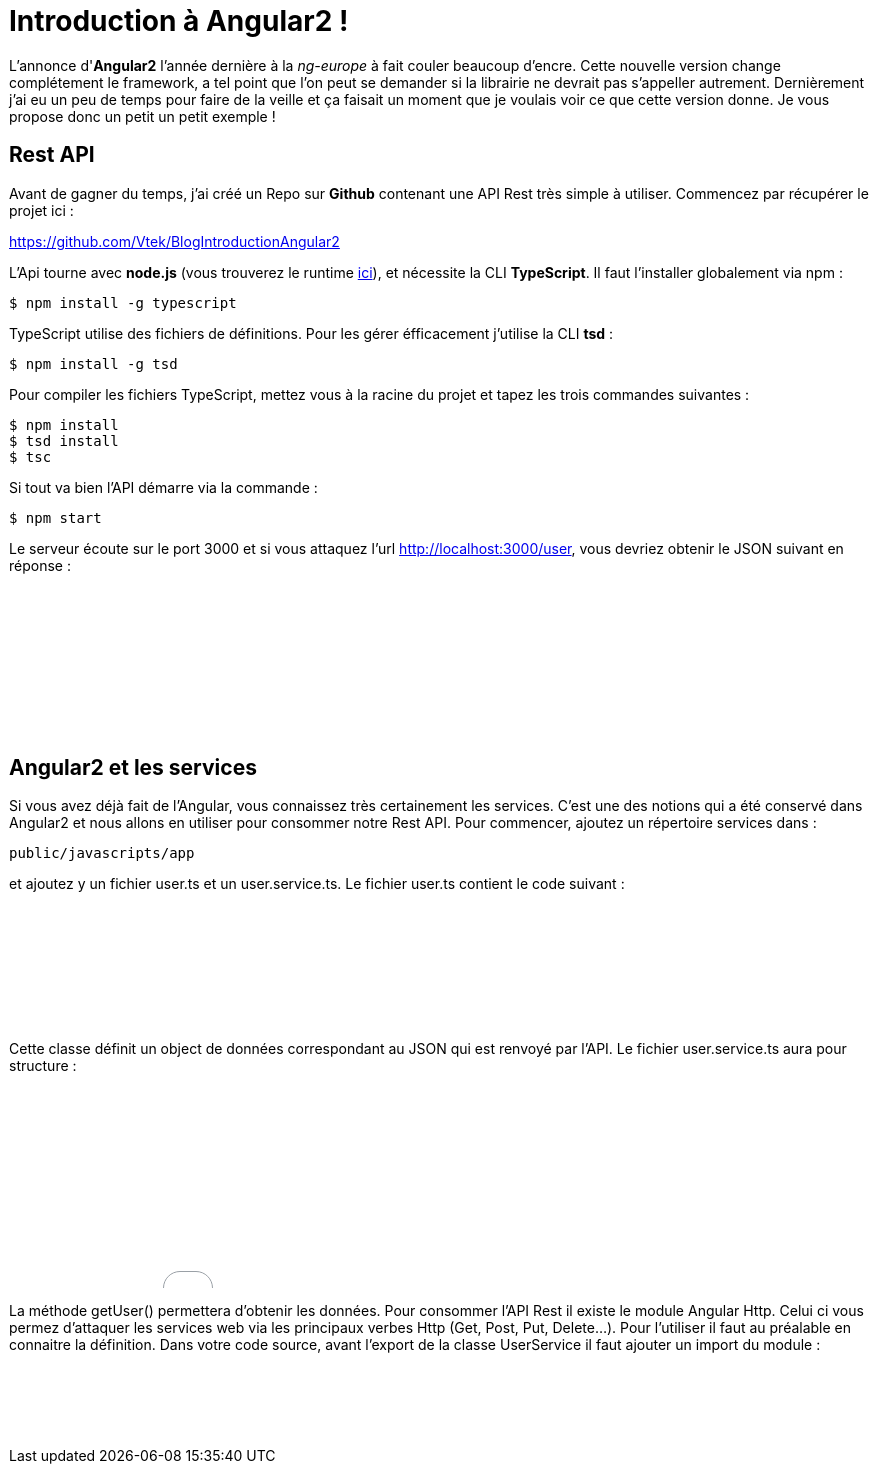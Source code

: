 = Introduction à Angular2 !
:hp-image: introduction-a-angular2.png

:hp-tags: Angular2, TypeScript


L'annonce d'*Angular2* l'année dernière à la _ng-europe_ à fait couler beaucoup d'encre. Cette nouvelle version change complétement le framework, a tel point que l'on peut se demander si la librairie ne devrait pas s'appeller autrement. Dernièrement j'ai eu un peu de temps pour faire de la veille et ça faisait un moment que je voulais voir ce que cette version donne. Je vous propose donc un petit un petit exemple !


== Rest API

Avant de gagner du temps, j'ai créé un Repo sur *Github* contenant une API Rest très simple à utiliser. Commencez par récupérer le projet ici :

https://github.com/Vtek/BlogIntroductionAngular2

L'Api tourne avec *node.js* (vous trouverez le runtime https://nodejs.org[ici]), et nécessite la CLI *TypeScript*. Il faut l'installer globalement via npm :

----
$ npm install -g typescript
----

TypeScript utilise des fichiers de définitions. Pour les gérer éfficacement j'utilise la CLI *tsd* :

----
$ npm install -g tsd
----

Pour compiler les fichiers TypeScript, mettez vous à la racine du projet et tapez les trois commandes suivantes :

----
$ npm install
$ tsd install
$ tsc
----

Si tout va bien l'API démarre via la commande :

----
$ npm start
----

Le serveur écoute sur le port 3000 et si vous attaquez l'url http://localhost:3000/user, vous devriez obtenir le JSON suivant en réponse :

++++
<iframe width="100%" height="150" src="//jsfiddle.net/Vtek/5vc4fvgx/embedded/" allowfullscreen="allowfullscreen" frameborder="0"></iframe>
++++

== Angular2 et les services

Si vous avez déjà fait de l'Angular, vous connaissez très certainement les services. C'est une des notions qui a été conservé dans Angular2 et nous allons en utiliser pour consommer notre Rest API. Pour commencer, ajoutez un répertoire services dans :
----
public/javascripts/app
----
et ajoutez y un fichier user.ts et un user.service.ts. Le fichier user.ts contient le code suivant :

++++
<iframe width="100%" height="120" src="//jsfiddle.net/Vtek/m5hp41ot/embedded/" allowfullscreen="allowfullscreen" frameborder="0"></iframe>
++++

Cette classe définit un object de données correspondant au JSON qui est renvoyé par l'API. Le fichier user.service.ts aura pour structure :

++++
<iframe width="100%" height="200" src="//jsfiddle.net/Vtek/s2jgLa0v/embedded/" allowfullscreen="allowfullscreen" frameborder="0"></iframe>
++++

La méthode getUser() permettera d'obtenir les données. Pour consommer l'API Rest il existe le module Angular Http. Celui ci vous permez d'attaquer les services web via les principaux verbes Http (Get, Post, Put, Delete...). Pour l'utiliser il faut au préalable en connaitre la définition. Dans votre code source, avant l'export de la classe UserService il faut ajouter un import du module :

++++
<iframe width="100%" height="80" src="//jsfiddle.net/Vtek/aco04tn1/embedded/" allowfullscreen="allowfullscreen" frameborder="0"></iframe>
++++

